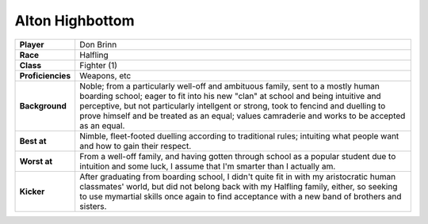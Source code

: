==================
 Alton Highbottom
==================

.. list-table::
   :align: left
   :stub-columns: 1
   :widths: auto

   * - Player
     - Don Brinn
   * - Race
     - Halfling
   * - Class
     - Fighter (1)
   * - Proficiencies
     - Weapons, etc
   * - Background
     - Noble; from a particularly well-off and ambituous family, sent to a
       mostly human boarding school; eager to fit into his new "clan" at school
       and being intuitive and perceptive, but not particularly intellgent or
       strong, took to fencind and duelling to prove himself and be treated as
       an equal; values camraderie and works to be accepted as an equal.
   * - Best at
     - Nimble, fleet-footed duelling according to traditional rules; intuiting
       what people want and how to gain their respect.
   * - Worst at
     - From a well-off family, and having gotten through school as a popular
       student due to intuition and some luck, I assume that I'm smarter than I
       actually am.
   * - Kicker
     - After graduating from boarding school, I didn't quite fit in with my
       aristocratic human classmates' world, but did not belong back with my
       Halfling family, either, so seeking to use mymartial skills once again
       to find acceptance with a new band of brothers and sisters.

